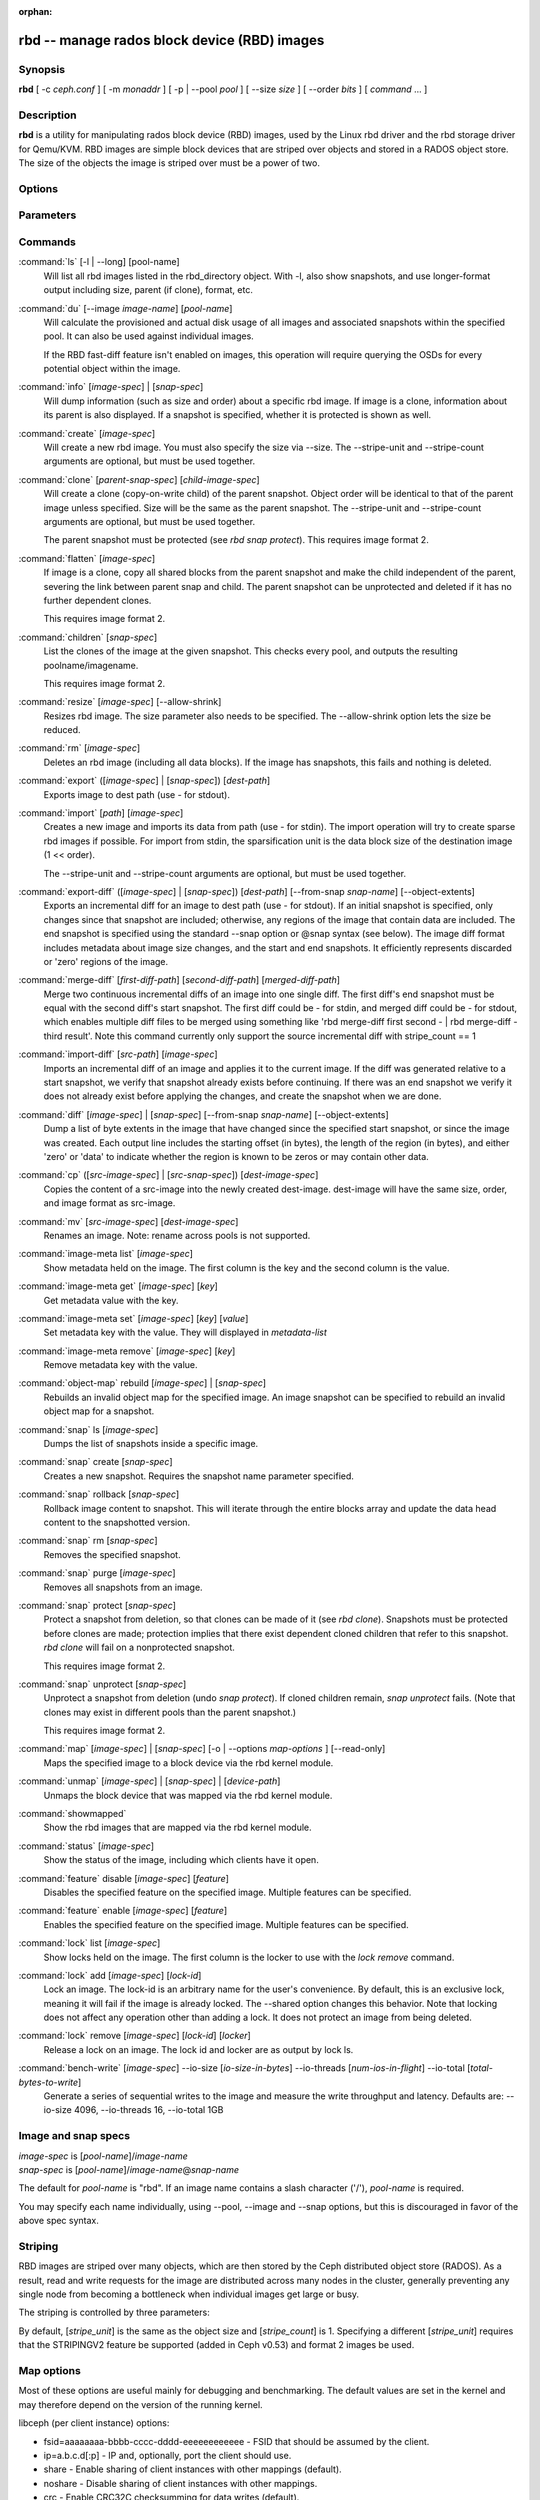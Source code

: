 :orphan:

===============================================
 rbd -- manage rados block device (RBD) images
===============================================

.. program:: rbd

Synopsis
========

| **rbd** [ -c *ceph.conf* ] [ -m *monaddr* ] [ -p | --pool *pool* ] [
  --size *size* ] [ --order *bits* ] [ *command* ... ]


Description
===========

**rbd** is a utility for manipulating rados block device (RBD) images,
used by the Linux rbd driver and the rbd storage driver for Qemu/KVM.
RBD images are simple block devices that are striped over objects and
stored in a RADOS object store. The size of the objects the image is
striped over must be a power of two.


Options
=======

.. option:: -c ceph.conf, --conf ceph.conf

   Use ceph.conf configuration file instead of the default /etc/ceph/ceph.conf to
   determine monitor addresses during startup.

.. option:: -m monaddress[:port]

   Connect to specified monitor (instead of looking through ceph.conf).

.. option:: -p pool-name, --pool pool-name

   Interact with the given pool. Required by most commands.

.. option:: --no-progress

   Do not output progress information (goes to standard error by
   default for some commands).


Parameters
==========

.. option:: --image-format format

   Specifies which object layout to use. The default is 1.

   * format 1 - Use the original format for a new rbd image. This format is
     understood by all versions of librbd and the kernel rbd module, but
     does not support newer features like cloning.

   * format 2 - Use the second rbd format, which is supported by
     librbd and kernel since version 3.11 (except for striping). This adds
     support for cloning and is more easily extensible to allow more
     features in the future.

.. option:: --size size-in-M/G/T

   Specifies the size (in M/G/T) of the new rbd image.

.. option:: --order bits

   Specifies the object size expressed as a number of bits, such that
   the object size is ``1 << order``. The default is 22 (4 MB).

.. option:: --stripe-unit size-in-bytes

   Specifies the stripe unit size in bytes.  See striping section (below) for more details.

.. option:: --stripe-count num

   Specifies the number of objects to stripe over before looping back
   to the first object.  See striping section (below) for more details.

.. option:: --snap snap

   Specifies the snapshot name for the specific operation.

.. option:: --id username

   Specifies the username (without the ``client.`` prefix) to use with the map command.

.. option:: --keyfile filename

   Specifies a file containing the secret to use with the map command.
   If not specified, ``client.admin`` will be used by default.

.. option:: --keyring filename

   Specifies a keyring file containing a secret for the specified user
   to use with the map command.  If not specified, the default keyring
   locations will be searched.

.. option:: --shared tag

   Option for `lock add` that allows multiple clients to lock the
   same image if they use the same tag. The tag is an arbitrary
   string. This is useful for situations where an image must
   be open from more than one client at once, like during
   live migration of a virtual machine, or for use underneath
   a clustered filesystem.

.. option:: --format format

   Specifies output formatting (default: plain, json, xml)

.. option:: --pretty-format

   Make json or xml formatted output more human-readable.

.. option:: -o map-options, --options map-options

   Specifies which options to use when mapping an image.  map-options is
   a comma-separated string of options (similar to mount(8) mount options).
   See map options section below for more details.

.. option:: --read-only

   Map the image read-only.  Equivalent to -o ro.

.. option:: --image-feature feature

   Specifies which RBD format 2 feature should be enabled when creating
   an image. Multiple features can be enabled by repeating this option
   multiple times. The following features are supported:

   layering: layering support
   striping: striping v2 support
   exclusive-lock: exclusive locking support
   object-map: object map support (requires exclusive-lock)
   fast-diff: fast diff calculations (requires object-map)
   deep-flatten: snapshot flatten support

.. option:: --image-shared

   Specifies that the image will be used concurrently by multiple clients.
   This will disable features that are dependent upon exclusive ownership
   of the image.

.. option:: --object-extents

   Specifies that the diff should be limited to the extents of a full object
   instead of showing intra-object deltas. When the object map feature is
   enabled on an image, limiting the diff to the object extents will
   dramatically improve performance since the differences can be computed
   by examining the in-memory object map instead of querying RADOS for each
   object within the image.

Commands
========

.. TODO rst "option" directive seems to require --foo style options, parsing breaks on subcommands.. the args show up as bold too

:command:`ls` [-l | --long] [pool-name]
  Will list all rbd images listed in the rbd_directory object.  With
  -l, also show snapshots, and use longer-format output including
  size, parent (if clone), format, etc.

:command:`du` [--image *image-name*] [*pool-name*]
  Will calculate the provisioned and actual disk usage of all images and
  associated snapshots within the specified pool. It can also be used against
  individual images.

  If the RBD fast-diff feature isn't enabled on images, this operation will
  require querying the OSDs for every potential object within the image.

:command:`info` [*image-spec*] | [*snap-spec*]
  Will dump information (such as size and order) about a specific rbd image.
  If image is a clone, information about its parent is also displayed.
  If a snapshot is specified, whether it is protected is shown as well.

:command:`create` [*image-spec*]
  Will create a new rbd image. You must also specify the size via --size.  The
  --stripe-unit and --stripe-count arguments are optional, but must be used together.

:command:`clone` [*parent-snap-spec*] [*child-image-spec*]
  Will create a clone (copy-on-write child) of the parent snapshot.
  Object order will be identical to that of the parent image unless
  specified. Size will be the same as the parent snapshot. The --stripe-unit
  and --stripe-count arguments are optional, but must be used together.

  The parent snapshot must be protected (see `rbd snap protect`).
  This requires image format 2.

:command:`flatten` [*image-spec*]
  If image is a clone, copy all shared blocks from the parent snapshot and
  make the child independent of the parent, severing the link between
  parent snap and child.  The parent snapshot can be unprotected and
  deleted if it has no further dependent clones.

  This requires image format 2.

:command:`children` [*snap-spec*]
  List the clones of the image at the given snapshot. This checks
  every pool, and outputs the resulting poolname/imagename.

  This requires image format 2.

:command:`resize` [*image-spec*] [--allow-shrink]
  Resizes rbd image. The size parameter also needs to be specified.
  The --allow-shrink option lets the size be reduced.

:command:`rm` [*image-spec*]
  Deletes an rbd image (including all data blocks). If the image has
  snapshots, this fails and nothing is deleted.

:command:`export` ([*image-spec*] | [*snap-spec*]) [*dest-path*]
  Exports image to dest path (use - for stdout).

:command:`import` [*path*] [*image-spec*]
  Creates a new image and imports its data from path (use - for
  stdin).  The import operation will try to create sparse rbd images 
  if possible.  For import from stdin, the sparsification unit is
  the data block size of the destination image (1 << order).

  The --stripe-unit and --stripe-count arguments are optional, but must be
  used together.

:command:`export-diff` ([*image-spec*] | [*snap-spec*]) [*dest-path*] [--from-snap *snap-name*] [--object-extents]
  Exports an incremental diff for an image to dest path (use - for stdout).  If
  an initial snapshot is specified, only changes since that snapshot are included; otherwise,
  any regions of the image that contain data are included.  The end snapshot is specified
  using the standard --snap option or @snap syntax (see below).  The image diff format includes
  metadata about image size changes, and the start and end snapshots.  It efficiently represents
  discarded or 'zero' regions of the image.

:command:`merge-diff` [*first-diff-path*] [*second-diff-path*] [*merged-diff-path*]
  Merge two continuous incremental diffs of an image into one single diff. The
  first diff's end snapshot must be equal with the second diff's start snapshot.
  The first diff could be - for stdin, and merged diff could be - for stdout, which
  enables multiple diff files to be merged using something like
  'rbd merge-diff first second - | rbd merge-diff - third result'. Note this command
  currently only support the source incremental diff with stripe_count == 1

:command:`import-diff` [*src-path*] [*image-spec*]
  Imports an incremental diff of an image and applies it to the current image.  If the diff
  was generated relative to a start snapshot, we verify that snapshot already exists before
  continuing.  If there was an end snapshot we verify it does not already exist before
  applying the changes, and create the snapshot when we are done.

:command:`diff` [*image-spec*] | [*snap-spec*] [--from-snap *snap-name*] [--object-extents]
  Dump a list of byte extents in the image that have changed since the specified start
  snapshot, or since the image was created.  Each output line includes the starting offset
  (in bytes), the length of the region (in bytes), and either 'zero' or 'data' to indicate
  whether the region is known to be zeros or may contain other data.

:command:`cp` ([*src-image-spec*] | [*src-snap-spec*]) [*dest-image-spec*]
  Copies the content of a src-image into the newly created dest-image.
  dest-image will have the same size, order, and image format as src-image.

:command:`mv` [*src-image-spec*] [*dest-image-spec*]
  Renames an image.  Note: rename across pools is not supported.

:command:`image-meta list` [*image-spec*]
  Show metadata held on the image. The first column is the key
  and the second column is the value.

:command:`image-meta get` [*image-spec*] [*key*]
  Get metadata value with the key.

:command:`image-meta set` [*image-spec*] [*key*] [*value*]
  Set metadata key with the value. They will displayed in `metadata-list`

:command:`image-meta remove` [*image-spec*] [*key*]
  Remove metadata key with the value.

:command:`object-map` rebuild [*image-spec*] | [*snap-spec*]
  Rebuilds an invalid object map for the specified image. An image snapshot can be
  specified to rebuild an invalid object map for a snapshot.

:command:`snap` ls [*image-spec*]
  Dumps the list of snapshots inside a specific image.

:command:`snap` create [*snap-spec*]
  Creates a new snapshot. Requires the snapshot name parameter specified.

:command:`snap` rollback [*snap-spec*]
  Rollback image content to snapshot. This will iterate through the entire blocks
  array and update the data head content to the snapshotted version.

:command:`snap` rm [*snap-spec*]
  Removes the specified snapshot.

:command:`snap` purge [*image-spec*]
  Removes all snapshots from an image.

:command:`snap` protect [*snap-spec*]
  Protect a snapshot from deletion, so that clones can be made of it
  (see `rbd clone`).  Snapshots must be protected before clones are made;
  protection implies that there exist dependent cloned children that
  refer to this snapshot.  `rbd clone` will fail on a nonprotected
  snapshot.

  This requires image format 2.

:command:`snap` unprotect [*snap-spec*]
  Unprotect a snapshot from deletion (undo `snap protect`).  If cloned
  children remain, `snap unprotect` fails.  (Note that clones may exist
  in different pools than the parent snapshot.)

  This requires image format 2.

:command:`map` [*image-spec*] | [*snap-spec*] [-o | --options *map-options* ] [--read-only]
  Maps the specified image to a block device via the rbd kernel module.

:command:`unmap` [*image-spec*] | [*snap-spec*] | [*device-path*]
  Unmaps the block device that was mapped via the rbd kernel module.

:command:`showmapped`
  Show the rbd images that are mapped via the rbd kernel module.

:command:`status` [*image-spec*]
  Show the status of the image, including which clients have it open.

:command:`feature` disable [*image-spec*] [*feature*]
  Disables the specified feature on the specified image. Multiple features can
  be specified.

:command:`feature` enable [*image-spec*] [*feature*]
  Enables the specified feature on the specified image. Multiple features can
  be specified.

:command:`lock` list [*image-spec*]
  Show locks held on the image. The first column is the locker
  to use with the `lock remove` command.

:command:`lock` add [*image-spec*] [*lock-id*]
  Lock an image. The lock-id is an arbitrary name for the user's
  convenience. By default, this is an exclusive lock, meaning it
  will fail if the image is already locked. The --shared option
  changes this behavior. Note that locking does not affect
  any operation other than adding a lock. It does not
  protect an image from being deleted.

:command:`lock` remove [*image-spec*] [*lock-id*] [*locker*]
  Release a lock on an image. The lock id and locker are
  as output by lock ls.

:command:`bench-write` [*image-spec*] --io-size [*io-size-in-bytes*] --io-threads [*num-ios-in-flight*] --io-total [*total-bytes-to-write*]
  Generate a series of sequential writes to the image and measure the
  write throughput and latency.  Defaults are: --io-size 4096, --io-threads 16, 
  --io-total 1GB

Image and snap specs
====================

| *image-spec* is [*pool-name*]/*image-name*
| *snap-spec*  is [*pool-name*]/*image-name*\ @\ *snap-name*

The default for *pool-name* is "rbd".  If an image name contains a slash
character ('/'), *pool-name* is required.

You may specify each name individually, using --pool, --image and --snap
options, but this is discouraged in favor of the above spec syntax.

Striping
========

RBD images are striped over many objects, which are then stored by the
Ceph distributed object store (RADOS).  As a result, read and write
requests for the image are distributed across many nodes in the
cluster, generally preventing any single node from becoming a
bottleneck when individual images get large or busy.

The striping is controlled by three parameters:

.. option:: order

  The size of objects we stripe over is a power of two, specifically 2^[*order*] bytes.  The default
  is 22, or 4 MB.

.. option:: stripe_unit

  Each [*stripe_unit*] contiguous bytes are stored adjacently in the same object, before we move on
  to the next object.

.. option:: stripe_count

  After we write [*stripe_unit*] bytes to [*stripe_count*] objects, we loop back to the initial object
  and write another stripe, until the object reaches its maximum size (as specified by [*order*].  At that
  point, we move on to the next [*stripe_count*] objects.

By default, [*stripe_unit*] is the same as the object size and [*stripe_count*] is 1.  Specifying a different
[*stripe_unit*] requires that the STRIPINGV2 feature be supported (added in Ceph v0.53) and format 2 images be
used.


Map options
===========

Most of these options are useful mainly for debugging and benchmarking.  The
default values are set in the kernel and may therefore depend on the version of
the running kernel.

libceph (per client instance) options:

* fsid=aaaaaaaa-bbbb-cccc-dddd-eeeeeeeeeeee - FSID that should be assumed by
  the client.

* ip=a.b.c.d[:p] - IP and, optionally, port the client should use.

* share - Enable sharing of client instances with other mappings (default).

* noshare - Disable sharing of client instances with other mappings.

* crc - Enable CRC32C checksumming for data writes (default).

* nocrc - Disable CRC32C checksumming for data writes.

* cephx_require_signatures - Require cephx message signing (since 3.19,
  default).

* nocephx_require_signatures - Don't require cephx message signing (since
  3.19).

* tcp_nodelay - Disable Nagle's algorithm on client sockets (since 4.0,
  default).

* notcp_nodelay - Enable Nagle's algorithm on client sockets (since 4.0).

* mount_timeout=x - A timeout on various steps in `rbd map` and `rbd unmap`
  sequences (default is 60 seconds).  In particular, since 4.2 this can be used
  to ensure that `rbd unmap` eventually times out when there is no network
  connection to a cluster.

* osdkeepalive=x - OSD keepalive timeout (default is 5 seconds).

* osd_idle_ttl=x - OSD idle TTL (default is 60 seconds).

Mapping (per block device) options:

* rw - Map the image read-write (default).

* ro - Map the image read-only.  Equivalent to --read-only.

* queue_depth=x - queue depth (since 4.2, default is 128 requests).


Examples
========

To create a new rbd image that is 100 GB::

       rbd -p mypool create myimage --size 102400

or alternatively::

       rbd create mypool/myimage --size 102400

To use a non-default object size (8 MB)::

       rbd create mypool/myimage --size 102400 --order 23

To delete an rbd image (be careful!)::

       rbd rm mypool/myimage

To create a new snapshot::

       rbd snap create mypool/myimage@mysnap

To create a copy-on-write clone of a protected snapshot::

       rbd clone mypool/myimage@mysnap otherpool/cloneimage

To see which clones of a snapshot exist::

       rbd children mypool/myimage@mysnap

To delete a snapshot::

       rbd snap rm mypool/myimage@mysnap

To map an image via the kernel with cephx enabled::

       rbd map mypool/myimage --id admin --keyfile secretfile

To unmap an image::

       rbd unmap /dev/rbd0

To create an image and a clone from it::

       rbd import --image-format 2 image mypool/parent
       rbd snap create --snap snapname mypool/parent
       rbd snap protect mypool/parent@snap
       rbd clone mypool/parent@snap otherpool/child

To create an image with a smaller stripe_unit (to better distribute small writes in some workloads)::

       rbd -p mypool create myimage --size 102400 --stripe-unit 65536 --stripe-count 16

To change an image from one image format to another, export it and then
import it as the desired image format::

       rbd export mypool/myimage@snap /tmp/img
       rbd import --image-format 2 /tmp/img mypool/myimage2

To lock an image for exclusive use::

       rbd lock add mypool/myimage mylockid

To release a lock::

       rbd lock remove mypool/myimage mylockid client.2485


Availability
============

**rbd** is part of Ceph, a massively scalable, open-source, distributed storage system. Please refer to
the Ceph documentation at http://ceph.com/docs for more information.


See also
========

:doc:`ceph <ceph>`\(8),
:doc:`rados <rados>`\(8)
